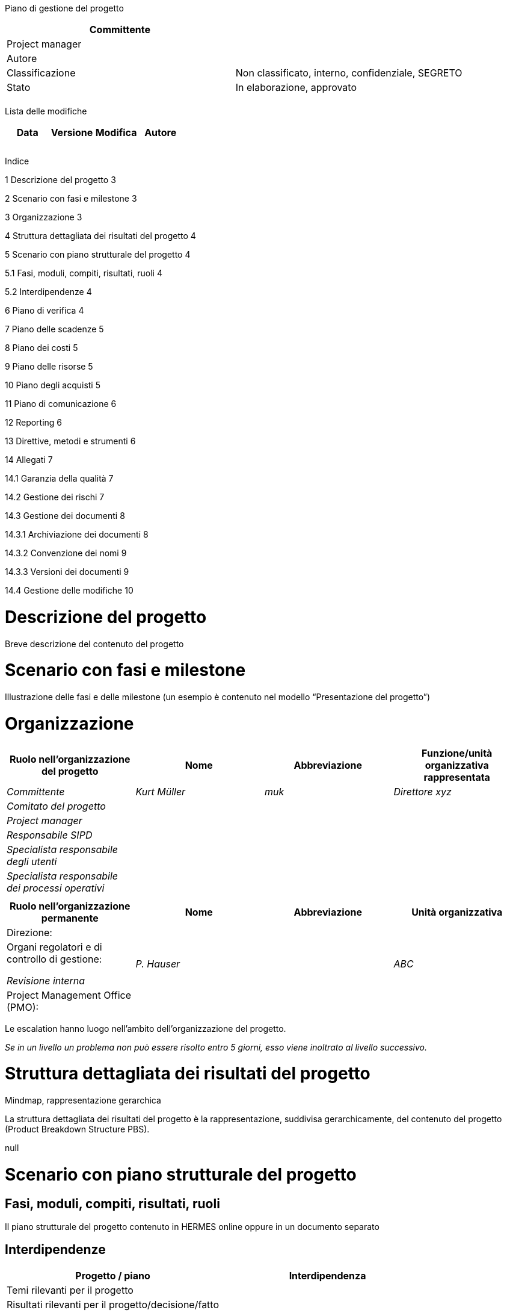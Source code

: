 Piano di gestione del progetto

[cols=",",options="header",]
|==================================================================
|Committente |
|Project manager |
|Autore |
|Classificazione |Non classificato, interno, confidenziale, SEGRETO
|Stato |In elaborazione, approvato
| |
|==================================================================

Lista delle modifiche

[cols=",,,",options="header",]
|================================
|Data |Versione |Modifica |Autore
| | | |
| | | |
| | | |
|================================

Indice

1 Descrizione del progetto 3

2 Scenario con fasi e milestone 3

3 Organizzazione 3

4 Struttura dettagliata dei risultati del progetto 4

5 Scenario con piano strutturale del progetto 4

5.1 Fasi, moduli, compiti, risultati, ruoli 4

5.2 Interdipendenze 4

6 Piano di verifica 4

7 Piano delle scadenze 5

8 Piano dei costi 5

9 Piano delle risorse 5

10 Piano degli acquisti 5

11 Piano di comunicazione 6

12 Reporting 6

13 Direttive, metodi e strumenti 6

14 Allegati 7

14.1 Garanzia della qualità 7

14.2 Gestione dei rischi 7

14.3 Gestione dei documenti 8

14.3.1 Archiviazione dei documenti 8

14.3.2 Convenzione dei nomi 9

14.3.3 Versioni dei documenti 9

14.4 Gestione delle modifiche 10

[[descrizione-del-progetto]]
= Descrizione del progetto

Breve descrizione del contenuto del progetto

[[scenario-con-fasi-e-milestone]]
= Scenario con fasi e milestone

Illustrazione delle fasi e delle milestone (un esempio è contenuto nel modello “Presentazione del progetto”)

[[organizzazione]]
= Organizzazione

[cols=",,,",options="header",]
|=======================================================================================================
|Ruolo nell’organizzazione del progetto |Nome |Abbreviazione |Funzione/unità organizzativa rappresentata
|_Committente_ |_Kurt Müller_ |_muk_ |_Direttore xyz_
|_Comitato del progetto_ | | |
|_Project manager_ | | |
|_Responsabile SIPD_ | | |
|_Specialista responsabile degli utenti_ | | |
|_Specialista responsabile dei processi operativi_ | | |
| | | |
|=======================================================================================================

[cols=",,,",options="header",]
|==============================================================================
|Ruolo nell’organizzazione permanente |Nome |Abbreviazione |Unità organizzativa
|Direzione: | | |
a|
Organi regolatori e di controllo di gestione:

_Revisione interna_

 |_P. Hauser_ | |_ABC_
|Project Management Office (PMO): | | |
|==============================================================================

Le escalation hanno luogo nell’ambito dell’organizzazione del progetto.

_Se in un livello un problema non può essere risolto entro 5 giorni, esso viene inoltrato al livello successivo._

[[struttura-dettagliata-dei-risultati-del-progetto]]
= Struttura dettagliata dei risultati del progetto

Mindmap, rappresentazione gerarchica

La struttura dettagliata dei risultati del progetto è la rappresentazione, suddivisa gerarchicamente, del contenuto del progetto (Product Breakdown Structure PBS).

null

[[scenario-con-piano-strutturale-del-progetto]]
= Scenario con piano strutturale del progetto

[[fasi-moduli-compiti-risultati-ruoli]]
== Fasi, moduli, compiti, risultati, ruoli

Il piano strutturale del progetto contenuto in HERMES online oppure in un documento separato

[[interdipendenze]]
== Interdipendenze

[cols=",",options="header",]
|=====================================================
|Progetto / piano |Interdipendenza
|Temi rilevanti per il progetto |
|Risultati rilevanti per il progetto/decisione/fatto |
|Scadenza |
|Conseguenze sul progetto |
|Interlocutore |_Project manager_
|=====================================================

[[piano-di-verifica]]
= Piano di verifica

Riprendere i risultati contenuti nel piano strutturale del progetto

null

[cols=",,,,,",options="header",]
|=========================================================================================
a|
Fase /

Risultato

 |Metodo di verifica |Responsabile |Esaminatore |Scadenza |Stato
|*Concezione* | | | | |
|_Rapporto di fase_ |_Revisione_ |_Committente_ |_Sutter, Huber_ |_15.5.2015_ |_approvato_
|=========================================================================================

Metodo di verifica secondo il capitolo “Piano di garanzia della qualità”

[[piano-delle-scadenze]]
= Piano delle scadenze

Pianificazione dettagliata per la fase attuale e la fase seguente del progetto

Riferimento a un documento esterno

[[piano-dei-costi]]
= Piano dei costi

Generalmente in un documento separato, secondo le direttive dell’organizzazione permanente

[[piano-delle-risorse]]
= Piano delle risorse

*Risorse umane*

[cols=",,,,,,,",options="header",]
|=======================================================================================
|Ruolo / Persona |Mese 1 |Mese 2 |Mese 3 |Mese 4 |Mese 5 |Totale |Conferma del superiore
|Nome | | | | | | |
|Nome | | | | | | |
|=======================================================================================

*Materiali*

Locali, infrastruttura IT, software specifici, ecc.

[[piano-degli-acquisti]]
= Piano degli acquisti

[cols=",,,,",options="header",]
|================================================================================================================================
|Necessità / Denominazione |Quantità |Valore CHF |Periodo |Modalità di acquisto
|_Business analyst_ |_20 giorni lavorativi_ |_20’000_ |_20.1.-30.3.2014_ |_Procedura mediante trattativa privata con più offerte_
|_Sviluppatore_ |_300 giorni lavorativi_ |_280’000_ |_01.04.2014-30.06.2015_ |_Procedura libera, OMC_
|_Analisi DB_ |_100 ore_ |_18’000_ |_20.01-30.03.2014_ |_Richiesta del contratto quadro_
|_Tools & Service_ |_400 ore_ |_48’000_ |_01.07.2014-30.06.2015_ |_Procedura mediante invito_
| | | | |
|================================================================================================================================

[[section]]
=

[[piano-di-comunicazione]]
= Piano di comunicazione

[cols=",,,,,",options="header",]
|===========================================================================================================================================================================================================
|Destinatario dell’informazione |Responsabile per la comunicazione |Contenuto |Obiettivo |Mezzo / Supporto |Scadenza
|_Tutti i collaboratori_ |_Committente_ |_Introduzione della nuova soluzione_ |_Tutti i collaboratori conoscono la procedura, le scadenze e l’organizzazione di supporto_ |_Flyer (per e-mail)_ |_12.3.2015_
| | | | | |
|===========================================================================================================================================================================================================

[[reporting]]
= Reporting

[cols=",,,,",options="header",]
|====================================================================================================================
|Risultato |Periodicità |Responsabile |Destinatario |Scadenza
|_Rapporto sullo stato del progetto_ |_Mensile_ |_Project manager_ |_Committente_ |_Primo giorno lavorativo del mese_
|_Rapporto di fase_ |_Fine della fase “Concezione”_ |_Project manager_ |_Committente_ |_Vedi pianificazione_
| | | | |
|====================================================================================================================

[[direttive-metodi-e-strumenti]]
= Direttive, metodi e strumenti

[cols=",,",options="header",]
|================================================
|Titolo |Direttiva / metodo / strumento |Versione
|_Gestione del progetto_ |_HERMES_ |_HERMES 5_
|_Acquisto_ |_BöB, VöB_ |
|_Software per xyz_ |_Tool aaa_ |_10.2_
|================================================

[[allegati]]
= Allegati

[[garanzia-della-qualità]]
== Garanzia della qualità

Il test è definito nella concetto del test.

Le verifiche sono definite nel capitolo “Piano di verifica” del piano di gestione del progetto.

Nel progetto sono impiegati i seguenti metodi di verifica.

[cols=",",options="header",]
|==================================================================================================================================================================================================================================================================================================================================
|Metodo di verifica |Descrizione
a|
_Revisione scritta_

_(RS)_

 |_Il risultato viene inviato agli esaminatori per e-mail, i quali verificano il risultato, in modo indipendente l’uno dall’altro, e redigono un rapporto di verifica con le constatazioni fatte. Le constatazioni sono corrette dal produttore o rimandate con una giustificazione scritta, inoltrata per e-mail all’esaminatore._
a|
_Revisione orale_

_(RO)_

 a|
_Durante le riunioni di revisione si discute delle constatazioni formulate per iscritto. Inoltre si decidono le misure e gli adattamenti necessari, i responsabili di tali misure/adattamenti e le scadenze._

_Una revisione orale (RO) si basa sempre su una revisione scritta (RS)._

_Dalla RO risulta un verbale di revisione, che deve essere firmato dai partecipanti alla RO._

a|
_WalkTrough_

_(WT)_

 |_Una WalkThrough è una verifica meno formale di una revisione. Esaminando i risultati disponibili in un determinato momento, l’esaminatore cerca di farsi un’idea sullo stato attuale dei lavori._
|==================================================================================================================================================================================================================================================================================================================================

_Se i risultati sono esaminati nell’ambito di una procedura di consultazione degli specialisti, questa verifica viene eseguita mediante una revisione scritta._

[[gestione-dei-rischi]]
== Gestione dei rischi

I rischi del progetto sono menzionati nel rapporto dello stato.

Per poter giudicare i rischi, ogni rischio deve essere valutato in base alla sua probabilità di manifestazione e al grado delle conseguenze. Di seguito vengono definite le variabili.

*Scala di valutazione della probabilità di manifestazione*

[cols=",",options="header",]
|============================================================
|Valutazione |Descrizione della probabilità di manifestazione
|1 = bassa |_Improbabile (inferiore al 20%)_
|2 = media |_Moderatamente probabile (20-50%)_
|3 = alta |_Altamente probabile (superiore al 50%)_
|============================================================

* +
null*

*Scala di valutazione del grado delle conseguenze*

[cols=",,,",options="header",]
|======================================================================================================
|Valutazione |Conseguenza sul risultato del progetto |Conseguenza sulla scadenza |Conseguenza sui costi
|1 = bassa |_Difetto minimo_ |_Fino a 1 mese, lieve_ |_nessuna_
|2 = media |_Difetto rilevante_ |_1-3 mesi, rilevante_ |_5-20%, rilevante_
|3 = alta |_Difetto grave_ |_Più di 3 mesi, grave_ |_superiore al 20%, grave_
|======================================================================================================

Da questi valori risultano in seguito le coordinate per raffigurare il rischio nella matrice. Con la freccia (es. rischio 2) può essere rappresentata la modifica rispetto all’ultima valutazione.

*Matrice dei rischi*

null

I rischi del progetto, identificati e valutati, sono menzionati nel rapporto dello stato del progetto in maniera analoga alla tabella seguente. Per ogni rischio vengono pianificate delle misure.

[cols=",,,,,,,",options="header",]
|============================================================
|Nr. |GC |PM |AR |Descrizione |Misura |Responsabile |Scadenza
|1 |3 |3 |9 | | | |
|2 |2 |2 |4 | | | |
|============================================================

[[gestione-dei-documenti]]
== Gestione dei documenti

[[archiviazione-dei-documenti]]
=== Archiviazione dei documenti

Strumenti, luogo d’archiviazione, amministrazione d’accesso

[[convenzione-dei-nomi]]
=== Convenzione dei nomi

Affinché i documenti inerenti al progetto possano essere identificati chiaramente e facilmente, le seguenti convenzioni sono applicate per i nomi dei dati:

_Nome del progetto-denominazione del documento.tipo di dato_

Esempio:

_HMH- Mandatodiprogetto.doc_

[[versioni-dei-documenti]]
=== Versioni dei documenti

Le modifiche ai documenti dovrebbero essere elencate nella lista delle modifiche.

Utilizzo dei numeri di versione

I numeri di versione V0.1, V0.2, V0.3….V0.9 rappresentano versioni di documenti in elaborazione.

Il numero di versione V1.0 è la prima versione accettata del documento.

Il numero di versione V1.1 è la prima versione modificata dopo l’accettazione.

Il numero di versione V2.0 è la seconda versione accettata del documento.null

*Documenti con riferimenti temporali*

I documenti con chiari riferimenti temporali contengono la data nel nome del file.

Esempio di un verbale di riunione:

_HMH-verbale-riunioneteamdibase-2011-12-05.doc_

Nel caso di utilizzo della data nel nome del file viene sempre utilizzato il formato AAAA-MM-GG, affinché i documenti siano mostrati in ordine cronologico nelle cartelle.

null

[[gestione-delle-modifiche]]
== Gestione delle modifiche

image:templates/it/media/media/image3.png[image,width=604,height=391]null
